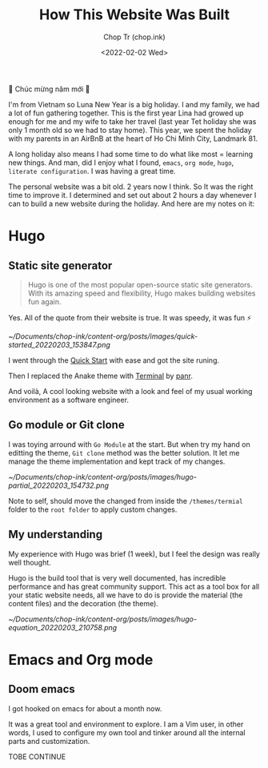 #+hugo_base_dir: ~/Documents/chop-ink/
#+hugo_tags: how howto build website
#+hugo_custom_front_matter: :cover /ox-hugo/howto-build-website_20220203_134312.png

#+TITLE: How This Website Was Built
#+AUTHOR: Chop Tr (chop.ink)
#+DATE: <2022-02-02 Wed>
#+DESCRIPTION: New year. New website. New journey.


🎉 Chúc mừng năm mới 🎉

I'm from Vietnam so Luna New Year is a big holiday. I and my family, we had a lot of fun gathering together. This is the first year Lina had growed up enough for me and my wife to take her travel (last year Tet holiday she was only 1 month old so we had to stay home). This year, we spent the holiday with my parents in an AirBnB at the heart of Ho Chi Minh City, Landmark 81.

A long holiday also means I had some time to do what like most = learning new things. And man, did I enjoy what I found, ~emacs~, ~org mode~, ~hugo~, ~literate configuration~. I was having a great time.

The personal website was a bit old. 2 years now I think. So It was the right time to improve it. I determined and set out about 2 hours a day whenever I can to build a new website during the holiday. And here are my notes on it:


*  Hugo

** Static site generator

#+begin_quote
Hugo is one of the most popular open-source static site generators. With its amazing speed and flexibility, Hugo makes building websites fun again.
#+end_quote

Yes. All of the quote from their website is true. It was speedy, it was fun ⚡

#+attr_html: :width 720 :alt Hugo quick start :caption quick start
[[~/Documents/chop-ink/content-org/posts/images/quick-started_20220203_153847.png]]

I went through the [[https://gohugo.io/getting-started/quick-start/][Quick Start]] with ease and got the site runing.

Then I replaced the Anake theme with [[https://themes.gohugo.io/themes/hugo-theme-terminal/][Terminal]] by [[https://twitter.com/panr][panr]].

And voilà, A cool looking website with a look and feel of my usual working environment as a software engineer.


** Go module or Git clone

I was toying arround with =Go Module= at the start. But when try my hand on editting the theme, =Git clone= method was the better solution. It let me manage the theme implementation and kept track of my changes.

#+attr_html: :width 300 :alt Hugo folder tree
[[~/Documents/chop-ink/content-org/posts/images/hugo-partial_20220203_154732.png]]

Note to self, should move the changed from inside the =/themes/termial= folder to the =root folder= to apply custom changes.


** My understanding

My experience with Hugo was brief (1 week), but I feel the design was really well thought.

Hugo is the build tool that is very well documented, has incredible performance and has great community support. This act as a tool box for all your static website needs, all we have to do is provide the material (the content files) and the decoration (the theme).

#+attr_html: :width 720 :alt Hugo equation
[[~/Documents/chop-ink/content-org/posts/images/hugo-equation_20220203_210758.png]]


* Emacs and Org mode

** Doom emacs

I got hooked on emacs for about a month now.

It was a great tool and environment to explore. I am a Vim user, in other words, I used to configure my own tool and tinker around all the internal parts and customization.

TOBE CONTINUE
